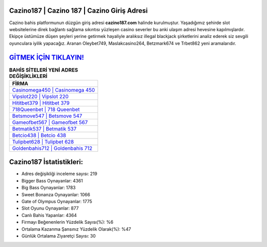 ﻿Cazino187 | Cazino 187 | Cazino Giriş Adresi
===================================

.. image:: images/cazino-giris.jpg
   :width: 600
   
Cazino bahis platformunun düzgün giriş adresi **cazino187.com** halinde kurulmuştur. Yaşadığımız şehirde slot websitelerine direk bağlantı sağlama sıkıntısı yüzleşen casino severler bu anki ulaşım adresi hevesine kapılmışlardır. Ekipçe üstümüze düşen şeyleri yerine getirmek hayaliyle aralıksız illegal blackjack şirketlerini analiz ederek siz sevgili oyunculara iyilik yapacağız. Aranan Oleybet749, Maslakcasino264, Betzmark674 ve Trbet862 yeni aramalarıdır.

`GİTMEK İÇİN TIKLAYIN! <https://cutt.ly/QwVVg2Vk>`_
==============

.. list-table:: **BAHİS SİTELERİ YENİ ADRES DEĞİŞİKLİKLERİ**
   :widths: 100
   :header-rows: 1

   * - FİRMA
   * - `Casinomega450 | Casinomega 450 <casinomega450-casinomega-450-casinomega-giris-adresi.html>`_
   * - `Vipslot220 | Vipslot 220 <vipslot220-vipslot-220-vipslot-giris-adresi.html>`_
   * - `Hititbet379 | Hititbet 379 <hititbet379-hititbet-379-hititbet-giris-adresi.html>`_	 
   * - `718Queenbet | 718 Queenbet <718queenbet-718-queenbet-queenbet-giris-adresi.html>`_	 
   * - `Betsmove547 | Betsmove 547 <betsmove547-betsmove-547-betsmove-giris-adresi.html>`_ 
   * - `Gameofbet567 | Gameofbet 567 <gameofbet567-gameofbet-567-gameofbet-giris-adresi.html>`_
   * - `Betmatik537 | Betmatik 537 <betmatik537-betmatik-537-betmatik-giris-adresi.html>`_	 
   * - `Betcio438 | Betcio 438 <betcio438-betcio-438-betcio-giris-adresi.html>`_
   * - `Tulipbet628 | Tulipbet 628 <tulipbet628-tulipbet-628-tulipbet-giris-adresi.html>`_
   * - `Goldenbahis712 | Goldenbahis 712 <goldenbahis712-goldenbahis-712-goldenbahis-giris-adresi.html>`_
	 
Cazino187 İstatistikleri:
===================================	 
* Adres değişikliği inceleme sayısı: 219
* Bigger Bass Oynayanlar: 4361
* Big Bass Oynayanlar: 1783
* Sweet Bonanza Oynayanlar: 1066
* Gate of Olympus Oynayanlar: 1775
* Slot Oyunu Oynayanlar: 877
* Canlı Bahis Yapanlar: 4364
* Firmayı Beğenenlerin Yüzdelik Sayısı(%): %6
* Ortalama Kazanma Şansınız Yüzdelik Olarak(%): %47
* Günlük Ortalama Ziyaretçi Sayısı: 30
